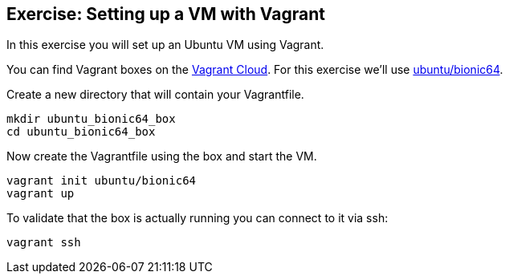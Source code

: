 [[exercise_setting_up_vm]]
== Exercise: Setting up a VM with Vagrant
In this exercise you will set up an Ubuntu VM using Vagrant.

You can find Vagrant boxes on the https://app.vagrantup.com/boxes/search[Vagrant Cloud].
For this exercise we'll use https://app.vagrantup.com/ubuntu/boxes/bionic64[ubuntu/bionic64].

Create a new directory that will contain your Vagrantfile.

[source, terminal]
----
mkdir ubuntu_bionic64_box
cd ubuntu_bionic64_box
----

Now create the Vagrantfile using the box and start the VM.

[source, terminal]
----
vagrant init ubuntu/bionic64
vagrant up
----

To validate that the box is actually running you can connect to it via ssh:

[source, terminal]
----
vagrant ssh
----


